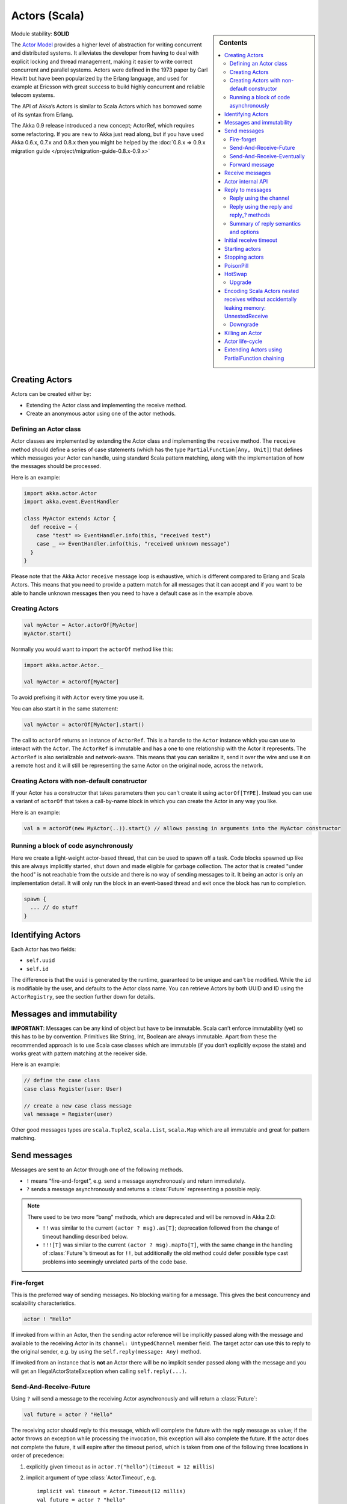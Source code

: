 .. _actors-scala:

Actors (Scala)
==============

.. sidebar:: Contents

   .. contents:: :local:

Module stability: **SOLID**

The `Actor Model <http://en.wikipedia.org/wiki/Actor_model>`_ provides a higher level of abstraction for writing concurrent and distributed systems. It alleviates the developer from having to deal with explicit locking and thread management, making it easier to write correct concurrent and parallel systems. Actors were defined in the 1973 paper by Carl Hewitt but have been popularized by the Erlang language, and used for example at Ericsson with great success to build highly concurrent and reliable telecom systems.

The API of Akka’s Actors is similar to Scala Actors which has borrowed some of its syntax from Erlang.

The Akka 0.9 release introduced a new concept; ActorRef, which requires some refactoring. If you are new to Akka just read along, but if you have used Akka 0.6.x, 0.7.x and 0.8.x then you might be helped by the :doc:`0.8.x => 0.9.x migration guide </project/migration-guide-0.8.x-0.9.x>`

Creating Actors
---------------

Actors can be created either by:

* Extending the Actor class and implementing the receive method.
* Create an anonymous actor using one of the actor methods.

Defining an Actor class
^^^^^^^^^^^^^^^^^^^^^^^

Actor classes are implemented by extending the Actor class and implementing the ``receive`` method. The ``receive`` method should define a series of case statements (which has the type ``PartialFunction[Any, Unit]``) that defines which messages your Actor can handle, using standard Scala pattern matching, along with the implementation of how the messages should be processed.

Here is an example:

.. code-block:: scala

  import akka.actor.Actor
  import akka.event.EventHandler
  
  class MyActor extends Actor {
    def receive = {
      case "test" => EventHandler.info(this, "received test")
      case _ => EventHandler.info(this, "received unknown message")
    }
  }

Please note that the Akka Actor ``receive`` message loop is exhaustive, which is different compared to Erlang and Scala Actors. This means that you need to provide a pattern match for all messages that it can accept and if you want to be able to handle unknown messages then you need to have a default case as in the example above.

Creating Actors
^^^^^^^^^^^^^^^

.. code-block:: scala

  val myActor = Actor.actorOf[MyActor]
  myActor.start()

Normally you would want to import the ``actorOf`` method like this:

.. code-block:: scala

  import akka.actor.Actor._

  val myActor = actorOf[MyActor]

To avoid prefixing it with ``Actor`` every time you use it.

You can also start it in the same statement:

.. code-block:: scala

  val myActor = actorOf[MyActor].start()

The call to ``actorOf`` returns an instance of ``ActorRef``. This is a handle to the ``Actor`` instance which you can use to interact with the ``Actor``. The ``ActorRef`` is immutable and has a one to one relationship with the Actor it represents. The ``ActorRef`` is also serializable and network-aware. This means that you can serialize it, send it over the wire and use it on a remote host and it will still be representing the same Actor on the original node, across the network.

Creating Actors with non-default constructor
^^^^^^^^^^^^^^^^^^^^^^^^^^^^^^^^^^^^^^^^^^^^

If your Actor has a constructor that takes parameters then you can't create it using ``actorOf[TYPE]``. Instead you can use a variant of ``actorOf`` that takes a call-by-name block in which you can create the Actor in any way you like.

Here is an example:

.. code-block:: scala

  val a = actorOf(new MyActor(..)).start() // allows passing in arguments into the MyActor constructor

Running a block of code asynchronously
^^^^^^^^^^^^^^^^^^^^^^^^^^^^^^^^^^^^^^

Here we create a light-weight actor-based thread, that can be used to spawn off a task. Code blocks spawned up like this are always implicitly started, shut down and made eligible for garbage collection. The actor that is created "under the hood" is not reachable from the outside and there is no way of sending messages to it. It being an actor is only an implementation detail. It will only run the block in an event-based thread and exit once the block has run to completion.

.. code-block:: scala

  spawn {
    ... // do stuff
  }

Identifying Actors
------------------

Each Actor has two fields:

* ``self.uuid``
* ``self.id``

The difference is that the ``uuid`` is generated by the runtime, guaranteed to be unique and can't be modified. While the ``id`` is modifiable by the user, and defaults to the Actor class name. You can retrieve Actors by both UUID and ID using the ``ActorRegistry``, see the section further down for details.

Messages and immutability
-------------------------

**IMPORTANT**: Messages can be any kind of object but have to be immutable. Scala can’t enforce immutability (yet) so this has to be by convention. Primitives like String, Int, Boolean are always immutable. Apart from these the recommended approach is to use Scala case classes which are immutable (if you don’t explicitly expose the state) and works great with pattern matching at the receiver side.

Here is an example:

.. code-block:: scala

  // define the case class
  case class Register(user: User)

  // create a new case class message
  val message = Register(user)

Other good messages types are ``scala.Tuple2``, ``scala.List``, ``scala.Map`` which are all immutable and great for pattern matching.

Send messages
-------------

Messages are sent to an Actor through one of the following methods.

* ``!`` means “fire-and-forget”, e.g. send a message asynchronously and return
  immediately.
* ``?`` sends a message asynchronously and returns a :class:`Future`
  representing a possible reply.

.. note::

  There used to be two more “bang” methods, which are deprecated and will be
  removed in Akka 2.0:

  * ``!!`` was similar to the current ``(actor ? msg).as[T]``; deprecation
    followed from the change of timeout handling described below.
  * ``!!![T]`` was similar to the current ``(actor ? msg).mapTo[T]``, with the
    same change in the handling of :class:`Future`’s timeout as for ``!!``, but
    additionally the old method could defer possible type cast problems into
    seemingly unrelated parts of the code base.

Fire-forget
^^^^^^^^^^^

This is the preferred way of sending messages. No blocking waiting for a
message. This gives the best concurrency and scalability characteristics.

.. code-block:: scala

  actor ! "Hello"

If invoked from within an Actor, then the sending actor reference will be
implicitly passed along with the message and available to the receiving Actor
in its ``channel: UntypedChannel`` member field. The target actor can use this
to reply to the original sender, e.g. by using the ``self.reply(message: Any)``
method.

If invoked from an instance that is **not** an Actor there will be no implicit
sender passed along with the message and you will get an
IllegalActorStateException when calling ``self.reply(...)``.

Send-And-Receive-Future
^^^^^^^^^^^^^^^^^^^^^^^

Using ``?`` will send a message to the receiving Actor asynchronously and
will return a :class:`Future`:

.. code-block:: scala

  val future = actor ? "Hello"

The receiving actor should reply to this message, which will complete the
future with the reply message as value; if the actor throws an exception while
processing the invocation, this exception will also complete the future. If the
actor does not complete the future, it will expire after the timeout period,
which is taken from one of the following three locations in order of
precedence:

#. explicitly given timeout as in ``actor.?("hello")(timeout = 12 millis)``
#. implicit argument of type :class:`Actor.Timeout`, e.g.

   ::

     implicit val timeout = Actor.Timeout(12 millis)
     val future = actor ? "hello"

#. default timeout from ``akka.conf``

See :ref:`futures-scala` for more information on how to await or query a
future.

Send-And-Receive-Eventually
^^^^^^^^^^^^^^^^^^^^^^^^^^^

The future returned from the ``?`` method can conveniently be passed around or
chained with further processing steps, but sometimes you just need the value,
even if that entails waiting for it (but keep in mind that waiting inside an
actor is prone to dead-locks, e.g. if obtaining the result depends on
processing another message on this actor).

For this purpose, there is the method :meth:`Future.as[T]` which waits until
either the future is completed or its timeout expires, whichever comes first.
The result is then inspected and returned as :class:`Some[T]` if it was
normally completed and the answer’s runtime type matches the desired type; in
all other cases :class:`None` is returned.

.. code-block:: scala

  (actor ? msg).as[String] match {
    case Some(answer) => ...
    case None         => ...
  }

  val resultOption = (actor ? msg).as[String]
  if (resultOption.isDefined) ... else ...

  for (x <- (actor ? msg).as[Int]) yield { 2 * x }

Forward message
^^^^^^^^^^^^^^^

You can forward a message from one actor to another. This means that the original sender address/reference is maintained even though the message is going through a 'mediator'. This can be useful when writing actors that work as routers, load-balancers, replicators etc.

.. code-block:: scala

  actor.forward(message)

Receive messages
----------------

An Actor has to implement the ``receive`` method to receive messages:

.. code-block:: scala

  protected def receive: PartialFunction[Any, Unit]

Note: Akka has an alias to the ``PartialFunction[Any, Unit]`` type called ``Receive`` (``akka.actor.Actor.Receive``), so you can use this type instead for clarity. But most often you don't need to spell it out.

This method should return a ``PartialFunction``, e.g. a ‘match/case’ clause in which the message can be matched against the different case clauses using Scala pattern matching. Here is an example:

.. code-block:: scala

  class MyActor extends Actor {
    def receive = {
      case "Hello" =>
        log.info("Received 'Hello'")

      case _ =>
        throw new RuntimeException("unknown message")
    }
  }

Actor internal API
------------------

The Actor trait contains almost no member fields or methods to invoke, you just use the Actor trait to implement the:

#. ``receive`` message handler
#. life-cycle callbacks:

  #. preStart
  #. postStop
  #. preRestart
  #. postRestart

The ``Actor`` trait has one single member field:

.. code-block:: scala

  val self: ActorRef

This ``self`` field holds a reference to its ``ActorRef`` and it is this reference you want to access the Actor's API. Here, for example, you find methods to reply to messages, send yourself messages, define timeouts, fault tolerance etc., start and stop etc.

However, for convenience you can import these functions and fields like below, which will allow you do drop the ``self`` prefix:

.. code-block:: scala

  class MyActor extends Actor {
    import self._
    id = ...
    dispatcher = ...
    start
    ...
  }

But in this documentation we will always prefix the calls with ``self`` for clarity.

Let's start by looking how we can reply to messages in a convenient way using this ``ActorRef`` API.

Reply to messages
-----------------

Reply using the channel
^^^^^^^^^^^^^^^^^^^^^^^

If you want to have a handle to an object to whom you can reply to the message, you can use the ``Channel`` abstraction.
Simply call ``self.channel`` and then you can forward that to others, store it away or otherwise until you want to reply, which you do by ``channel ! response``:

.. code-block:: scala

  case request =>
      val result = process(request)
      self.channel ! result

The :class:`Channel` trait is contravariant in the expected message type. Since
``self.channel`` is subtype of ``Channel[Any]``, you may specialise your return
channel to allow the compiler to check your replies::

  class MyActor extends Actor {
    def doIt(channel: Channel[String], x: Any) = { channel ! x.toString }
    def receive = {
      case x => doIt(self.channel, x)
    }
  }

.. code-block:: scala

  case request =>
      friend forward self.channel

We recommend that you as first choice use the channel abstraction instead of the other ways described in the following sections.

Reply using the reply and reply\_? methods
^^^^^^^^^^^^^^^^^^^^^^^^^^^^^^^^^^^^^^^^^^

If you want to send a message back to the original sender of the message you just received then you can use the ``reply(..)`` method.

.. code-block:: scala

  case request =>
    val result = process(request)
    self.reply(result)

In this case the ``result`` will be send back to the Actor that sent the ``request``.

The ``reply`` method throws an ``IllegalStateException`` if unable to determine what to reply to, e.g. the sender is not an actor. You can also use the more forgiving ``reply_?`` method which returns ``true`` if reply was sent, and ``false`` if unable to determine what to reply to.

.. code-block:: scala

  case request =>
    val result = process(request)
    if (self.reply_?(result)) ...// success
    else ... // handle failure

Summary of reply semantics and options
^^^^^^^^^^^^^^^^^^^^^^^^^^^^^^^^^^^^^^

* ``self.reply(...)`` can be used to reply to an ``Actor`` or a ``Future`` from
  within an actor; the current actor will be passed as reply channel if the
  current channel supports this.
* ``self.channel`` is a reference providing an abstraction for the reply
  channel; this reference may be passed to other actors or used by non-actor
  code.

.. note::

  There used to be two methods for determining the sending Actor or Future for the current invocation:

  * ``self.sender`` yielded a :class:`Option[ActorRef]`
  * ``self.senderFuture`` yielded a :class:`Option[CompletableFuture[Any]]`

  These two concepts have been unified into the ``channel``. If you need to know the nature of the channel, you may do so using pattern matching::

    self.channel match {
      case ref : ActorRef => ...
      case f : ActorCompletableFuture => ...
    }

Initial receive timeout
-----------------------

A timeout mechanism can be used to receive a message when no initial message is received within a certain time. To receive this timeout you have to set the ``receiveTimeout`` property and declare a case handing the ReceiveTimeout object.

.. code-block:: scala

  self.receiveTimeout = Some(30000L) // 30 seconds

  def receive = {
    case "Hello" =>
      log.info("Received 'Hello'")
    case ReceiveTimeout =>
        throw new RuntimeException("received timeout")
  }

This mechanism also work for hotswapped receive functions. Every time a ``HotSwap`` is sent, the receive timeout is reset and rescheduled.

Starting actors
---------------

Actors are started by invoking the ``start`` method.

.. code-block:: scala

  val actor = actorOf[MyActor]
  actor.start()

You can create and start the ``Actor`` in a one liner like this:

.. code-block:: scala

  val actor = actorOf[MyActor].start()

When you start the ``Actor`` then it will automatically call the ``def preStart`` callback method on the ``Actor`` trait. This is an excellent place to add initialization code for the actor.

.. code-block:: scala

  override def preStart() = {
    ... // initialization code
  }

Stopping actors
---------------

Actors are stopped by invoking the ``stop`` method.

.. code-block:: scala

  actor.stop()

When stop is called then a call to the ``def postStop`` callback method will take place. The ``Actor`` can use this callback to implement shutdown behavior.

.. code-block:: scala

  override def postStop() = {
    ... // clean up resources
  }

You can shut down all Actors in the system by invoking:

.. code-block:: scala

  Actor.registry.shutdownAll()


PoisonPill
----------

You can also send an actor the ``akka.actor.PoisonPill`` message, which will stop the actor when the message is processed.

If the sender is a ``Future`` (e.g. the message is sent with ``?``), the ``Future`` will be completed with an ``akka.actor.ActorKilledException("PoisonPill")``.

HotSwap
-------

Upgrade
^^^^^^^

Akka supports hotswapping the Actor’s message loop (e.g. its implementation) at runtime. There are two ways you can do that:

* Send a ``HotSwap`` message to the Actor.
* Invoke the ``become`` method from within the Actor.

Both of these takes a ``ActorRef => PartialFunction[Any, Unit]`` that implements the new message handler. The hotswapped code is kept in a Stack which can be pushed and popped.

To hotswap the Actor body using the ``HotSwap`` message:

.. code-block:: scala

  actor ! HotSwap( self => {
    case message => self.reply("hotswapped body")
  })

Using the ``HotSwap`` message for hotswapping has its limitations. You can not replace it with any code that uses the Actor's ``self`` reference. If you need to do that the the ``become`` method is better.

To hotswap the Actor using ``become``:

.. code-block:: scala

  def angry: Receive = {
    case "foo" => self reply "I am already angry?"
    case "bar" => become(happy)
  }

  def happy: Receive = {
    case "bar" => self reply "I am already happy :-)"
    case "foo" => become(angry)
  }

  def receive = {
    case "foo" => become(angry)
    case "bar" => become(happy)
  }

The ``become`` method is useful for many different things, but a particular nice example of it is in example where it is used to implement a Finite State Machine (FSM): `Dining Hakkers <http://github.com/jboner/akka/blob/master/akka-samples/akka-sample-fsm/src/main/scala/DiningHakkersOnBecome.scala>`_

Here is another little cute example of ``become`` and ``unbecome`` in action:

.. code-block:: scala

  case object Swap
  class Swapper extends Actor {
   def receive = {
     case Swap =>
       println("Hi")
       become {
         case Swap =>
           println("Ho")
           unbecome() // resets the latest 'become' (just for fun)
       }
   }
  }

  val swap = actorOf[Swapper].start()

  swap ! Swap // prints Hi
  swap ! Swap // prints Ho
  swap ! Swap // prints Hi
  swap ! Swap // prints Ho
  swap ! Swap // prints Hi
  swap ! Swap // prints Ho

Encoding Scala Actors nested receives without accidentally leaking memory: `UnnestedReceive <https://gist.github.com/797035>`_
------------------------------------------------------------------------------------------------------------------------------

Downgrade
^^^^^^^^^

Since the hotswapped code is pushed to a Stack you can downgrade the code as well. There are two ways you can do that:

* Send the Actor a ``RevertHotswap`` message
* Invoke the ``unbecome`` method from within the Actor.

Both of these will pop the Stack and replace the Actor's implementation with the ``PartialFunction[Any, Unit]`` that is at the top of the Stack.

Revert the Actor body using the ``RevertHotSwap`` message:

.. code-block:: scala

  actor ! RevertHotSwap

Revert the Actor body using the ``unbecome`` method:

.. code-block:: scala

  def receive: Receive = {
    case "revert" => unbecome()
  }

Killing an Actor
----------------

You can kill an actor by sending a ``Kill`` message. This will restart the actor through regular supervisor semantics.

Use it like this:

.. code-block:: scala

  // kill the actor called 'victim'
  victim ! Kill

Actor life-cycle
----------------

The actor has a well-defined non-circular life-cycle.

::

  NEW (newly created actor) - can't receive messages (yet)
      => STARTED (when 'start' is invoked) - can receive messages
          => SHUT DOWN (when 'exit' or 'stop' is invoked) - can't do anything

Extending Actors using PartialFunction chaining
-----------------------------------------------

A bit advanced but very useful way of defining a base message handler and then extend that, either through inheritance or delegation, is to use ``PartialFunction.orElse`` chaining.

In generic base Actor:

.. code-block:: scala

  import akka.actor.Actor.Receive
  
  abstract class GenericActor extends Actor {
    // to be defined in subclassing actor
    def specificMessageHandler: Receive
   
    // generic message handler
    def genericMessageHandler: Receive = {
      case event => printf("generic: %s\n", event)
    }
   
    def receive = specificMessageHandler orElse genericMessageHandler
  }

In subclassing Actor:

.. code-block:: scala

  class SpecificActor extends GenericActor {
    def specificMessageHandler = {
      case event: MyMsg  => printf("specific: %s\n", event.subject)
    }
  }
  
  case class MyMsg(subject: String)
